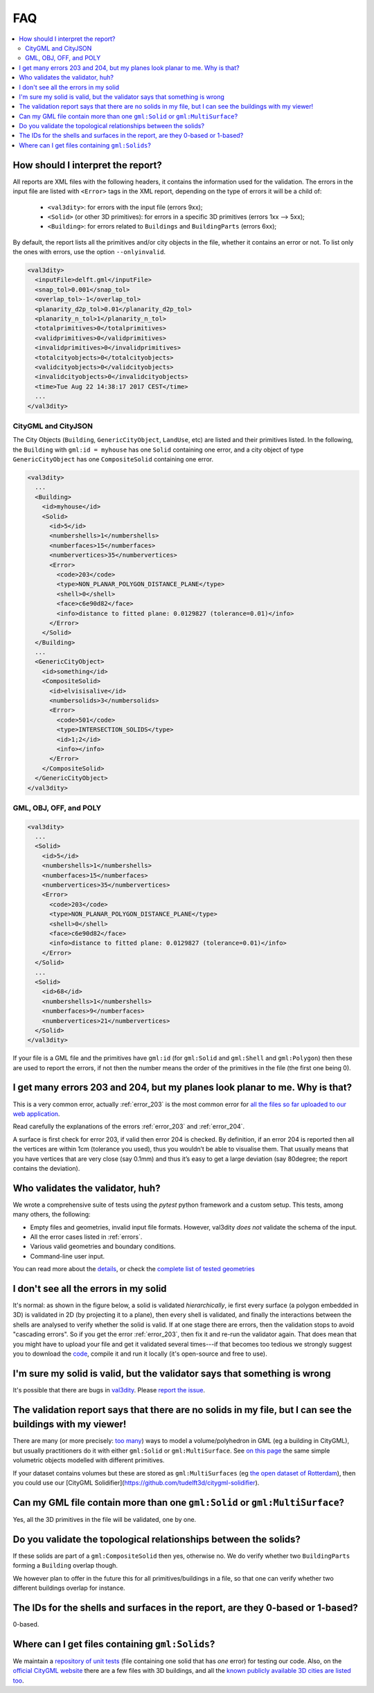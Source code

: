 ===
FAQ
===

.. contents:: :local:

How should I interpret the report?
----------------------------------

All reports are XML files with the following headers, it contains the information used for the validation.
The errors in the input file are listed with ``<Error>`` tags in the XML report, depending on the type of errors it will be a child of:
  - ``<val3dity>``: for errors with the input file (errors 9xx);
  - ``<Solid>`` (or other 3D primitives): for errors in a specific 3D primitives (errors 1xx --> 5xx);
  - ``<Building>``: for errors related to ``Buildings`` and ``BuildingParts`` (errors 6xx);

By default, the report lists all the primitives and/or city objects in the file, whether it contains an error or not. 
To list only the ones with errors, use the option ``--onlyinvalid``.

.. code-block:: xml

  <val3dity>
    <inputFile>delft.gml</inputFile>
    <snap_tol>0.001</snap_tol>
    <overlap_tol>-1</overlap_tol>
    <planarity_d2p_tol>0.01</planarity_d2p_tol>
    <planarity_n_tol>1</planarity_n_tol>
    <totalprimitives>0</totalprimitives>
    <validprimitives>0</validprimitives>
    <invalidprimitives>0</invalidprimitives>
    <totalcityobjects>0</totalcityobjects>
    <validcityobjects>0</validcityobjects>
    <invalidcityobjects>0</invalidcityobjects>
    <time>Tue Aug 22 14:38:17 2017 CEST</time>
    ...
  </val3dity>

CityGML and CityJSON
********************

The City Objects (``Building``, ``GenericCityObject``, ``LandUse``, etc) are listed and their primitives listed. 
In the following, the ``Building`` with ``gml:id = myhouse`` has one ``Solid`` containing one error, and a city object of type ``GenericCityObject`` has one ``CompositeSolid`` containing one error.

.. code-block:: xml

  <val3dity>
    ...
    <Building>
      <id>myhouse</id>
      <Solid>
        <id>5</id>
        <numbershells>1</numbershells>
        <numberfaces>15</numberfaces>
        <numbervertices>35</numbervertices>
        <Error>
          <code>203</code>
          <type>NON_PLANAR_POLYGON_DISTANCE_PLANE</type>
          <shell>0</shell>
          <face>c6e90d82</face>
          <info>distance to fitted plane: 0.0129827 (tolerance=0.01)</info>
        </Error>
      </Solid>
    </Building>
    ...
    <GenericCityObject>
      <id>something</id>
      <CompositeSolid>
        <id>elvisisalive</id>
        <numbersolids>3</numbersolids>
        <Error>
          <code>501</code>
          <type>INTERSECTION_SOLIDS</type>
          <id>1;2</id>
          <info></info>
        </Error>
      </CompositeSolid>  
    </GenericCityObject>  
  </val3dity>


GML, OBJ, OFF, and POLY
***********************

.. code-block:: xml

  <val3dity>
    ...
    <Solid>
      <id>5</id>
      <numbershells>1</numbershells>
      <numberfaces>15</numberfaces>
      <numbervertices>35</numbervertices>
      <Error>
        <code>203</code>
        <type>NON_PLANAR_POLYGON_DISTANCE_PLANE</type>
        <shell>0</shell>
        <face>c6e90d82</face>
        <info>distance to fitted plane: 0.0129827 (tolerance=0.01)</info>
      </Error>
    </Solid>
    ...
    <Solid>
      <id>68</id>
      <numbershells>1</numbershells>
      <numberfaces>9</numberfaces>
      <numbervertices>21</numbervertices>
    </Solid>
  </val3dity>


If your file is a GML file and the primitives have ``gml:id`` (for ``gml:Solid`` and ``gml:Shell`` and ``gml:Polygon``) then these are used to report the errors, if not then the number means the order of the primitives in the file (the first one being 0). 

I get many errors 203 and 204, but my planes look planar to me. Why is that?
----------------------------------------------------------------------------

This is a very common error, actually :ref:`error_203` is the most common error for `all the files so far uploaded to our web application <http://geovalidation.bk.tudelft.nl/val3dity/stats>`_.

Read carefully the explanations of the errors :ref:`error_203` and :ref:`error_204`.

A surface is first check for error 203, if valid then error 204 is checked. 
By definition, if an error 204 is reported then all the vertices are within 1cm (tolerance you used), thus you wouldn’t be able to visualise them. 
That usually means that you have vertices that are very close (say 0.1mm) and thus it’s easy to get a large deviation (say 80degree; the report contains the deviation).  


Who validates the validator, huh?
---------------------------------

We wrote a comprehensive suite of tests using the *pytest* python framework and a custom setup.
This tests, among many others, the following:

- Empty files and geometries, invalid input file formats. However, val3dity *does not* validate the schema of the input.
- All the error cases listed in :ref:`errors`.
- Various valid geometries and boundary conditions.
- Command-line user input.

You can read more about the `details <https://github.com/tudelft3d/val3dity/blob/v2/tests/README.md>`_, or check the `complete list of tested geometries <https://github.com/tudelft3d/val3dity/blob/v2/data/test_metadata.yml>`_

I don't see all the errors in my solid
--------------------------------------

It's normal: as shown in the figure below, a solid is validated *hierarchically*, ie first every surface (a polygon embedded in 3D) is validated in 2D (by projecting it to a plane), then every shell is validated, and finally the interactions between the shells are analysed to verify whether the solid is valid. 
If at one stage there are errors, then the validation stops to avoid "cascading errors". So if you get the error :ref:`error_203`, then fix it and re-run the validator again. 
That does mean that you might have to upload your file and get it validated several times---if that becomes too tedious we strongly suggest you to download the `code <https://github.com/tudelft3d/val3dity>`_, compile it and run it locally (it's open-source and free to use).


.. image:: _static/workflow.svg
   :width: 100%


I'm sure my solid is valid, but the validator says that something is wrong
--------------------------------------------------------------------------

It's possible that there are bugs in `val3dity <https://github.com/tudelft3d/val3dity>`_. 
Please `report the issue <https://github.com/tudelft3d/val3dity/issues>`_.


The validation report says that there are no solids in my file, but I can see the buildings with my viewer!
-----------------------------------------------------------------------------------------------------------

There are many (or more precisely: `too many <http://erouault.blogspot.nl/2014/04/gml-madness.html>`_) ways to model a volume/polyhedron in GML (eg a building in CityGML), but usually practitioners do it with either ``gml:Solid`` or ``gml:MultiSurface``. 
See `on this page <https://www.citygml.org/samplefiles/building/>`_ the same simple volumetric objects modelled with different primitives.

If your dataset contains volumes but these are stored as ``gml:MultiSurfaces`` (eg `the open dataset of Rotterdam <http://www.rotterdamopendata.nl/dataset/rotterdam-3d-bestanden>`_), then you could use our [CityGML Solidifier](https://github.com/tudelft3d/citygml-solidifier).


Can my GML file contain more than one ``gml:Solid`` or ``gml:MultiSurface``?
----------------------------------------------------------------------------

Yes, all the 3D primitives in the file will be validated, one by one.


Do you validate the topological relationships between the solids?
-----------------------------------------------------------------

If these solids are part of a ``gml:CompositeSolid`` then yes, otherwise no.
We do verify whether two ``BuildingParts`` forming a ``Building`` overlap though.

We however plan to offer in the future this for all primitives/buildings in a file, so that one can verify whether two different buildings overlap for instance.


The IDs for the shells and surfaces in the report, are they 0-based or 1-based?
-------------------------------------------------------------------------------

0-based.


Where can I get files containing ``gml:Solids``?
------------------------------------------------

We maintain a `repository of unit tests <https://github.com/tudelft3d/CityGML-QIE-3Dvalidation>`_ (file containing one solid that has *one* error) for testing our code. 
Also, on the `official CityGML website <https://www.citygml.org/samplefiles/>`_ there are a few files with 3D buildings, and all the `known publicly available 3D cities are listed too <https://www.citygml.org/3dcities/>`_.


